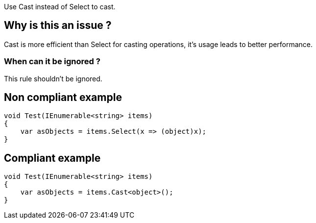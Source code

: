 :!sectids:

Use Cast instead of Select to cast.

== Why is this an issue ?

Cast is more efficient than Select for casting operations, it's usage leads to better performance.

=== When can it be ignored ?

This rule shouldn't be ignored.

== Non compliant example

[source, cs]
----
void Test(IEnumerable<string> items)
{
    var asObjects = items.Select(x => (object)x);
}
----

== Compliant example

[source, cs]
----
void Test(IEnumerable<string> items)
{
    var asObjects = items.Cast<object>();
}
----
